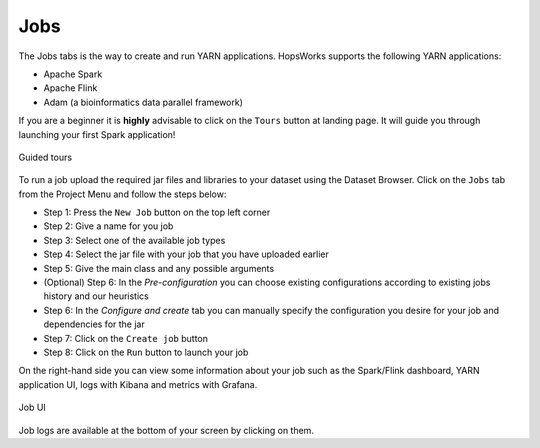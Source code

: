 ===========================
Jobs
===========================

The Jobs tabs is the way to create and run YARN applications. HopsWorks supports the following YARN applications:

* Apache Spark
* Apache Flink
* Adam (a bioinformatics data parallel framework)

If you are a beginner it is **highly** advisable to click on the ``Tours``
button at landing page. It will guide you through launching your
first Spark application!

.. figure:: ../../imgs/guided-tours.png
    :alt: Guided tours
    :scale: 100
    :align: center
    :figclass: align-center

    Guided tours

To run a job upload the required jar files and libraries to your
dataset using the Dataset Browser. Click on the ``Jobs`` tab from the Project Menu and
follow the steps below:

* Step 1: Press the ``New Job`` button on the top left corner
* Step 2: Give a name for you job
* Step 3: Select one of the available job types
* Step 4: Select the jar file with your job that you have uploaded
  earlier
* Step 5: Give the main class and any possible arguments
* (Optional) Step 6: In the *Pre-configuration* you can choose existing
  configurations according to existing jobs history and our
  heuristics
* Step 6: In the *Configure and create* tab you can manually specify
  the configuration you desire for your job and dependencies for the jar
* Step 7: Click on the ``Create job`` button
* Step 8: Click on the ``Run`` button to launch your job

On the right-hand side you can view some information about your job
such as the Spark/Flink dashboard, YARN application UI, logs with
Kibana and metrics with Grafana.

.. figure:: ../../imgs/job-ui.png
    :alt: Job UI
    :scale: 100
    :align: center
    :figclass: align-center

    Job UI

Job logs are available at the bottom of your screen by clicking on
them.
